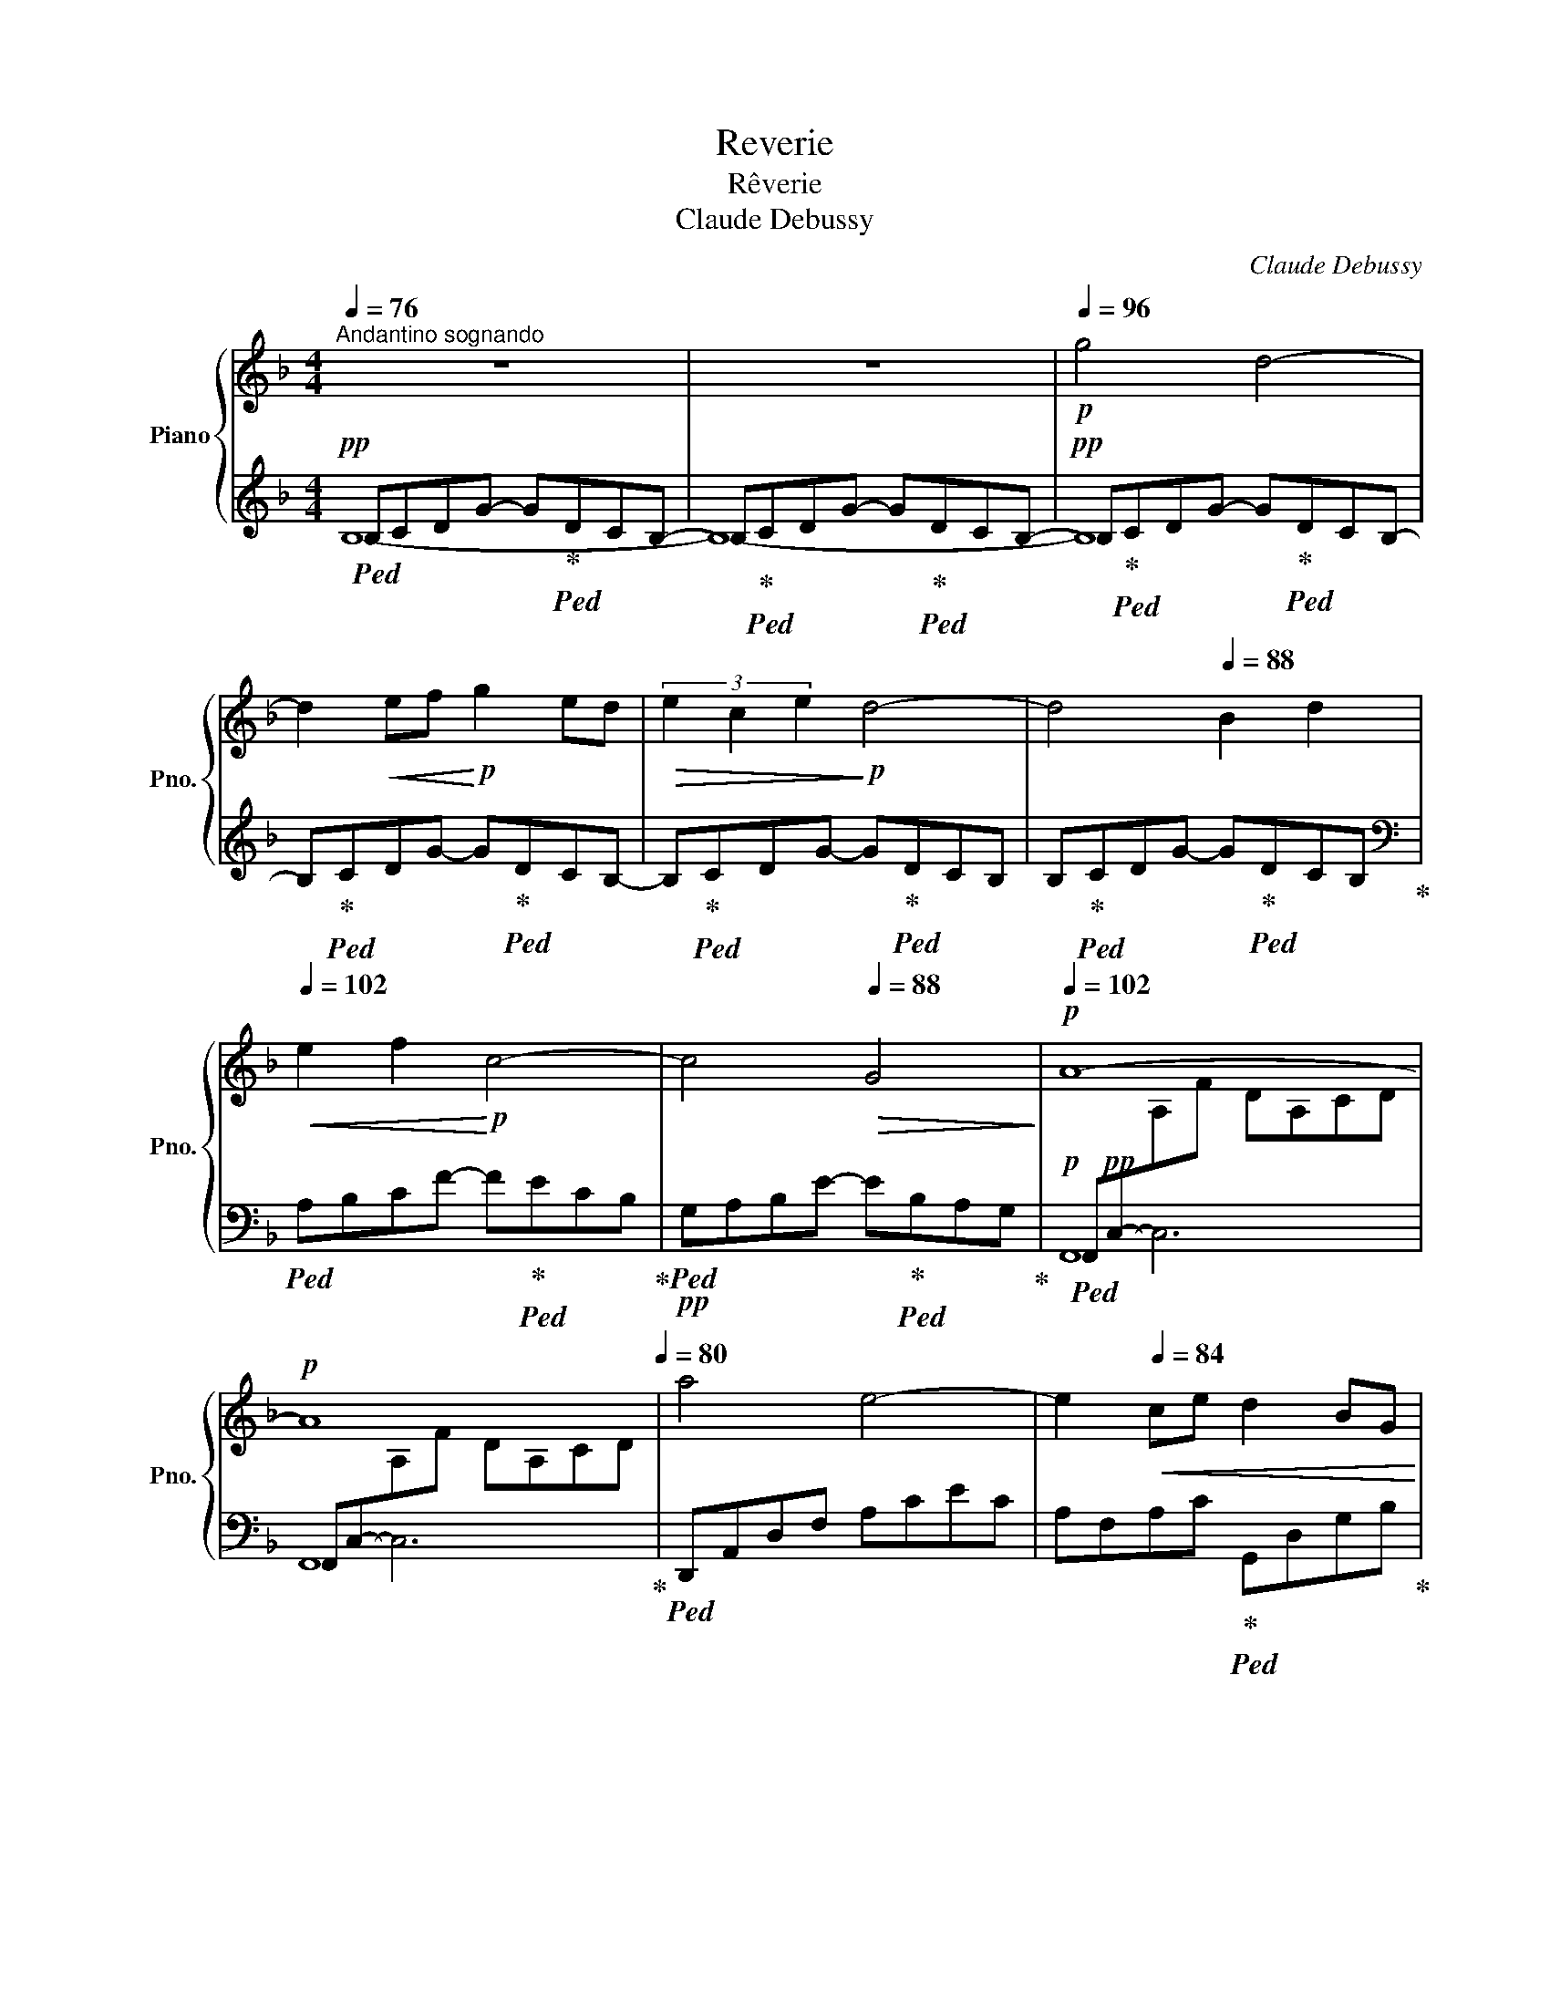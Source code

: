 X:1
T:Reverie
T:Rêverie
T:Claude Debussy
C:Claude Debussy
%%score { ( 1 5 ) | ( 2 3 4 6 ) }
L:1/8
Q:1/4=76
M:4/4
K:F
V:1 treble nm="Piano" snm="Pno."
V:5 treble 
V:2 treble 
V:3 treble 
V:4 treble 
V:6 treble 
V:1
"^Andantino sognando" z8[Q:1/4=80] | z8[Q:1/4=86][Q:1/4=92] |!p![Q:1/4=96] g4 d4- | %3
 d2!<(! ef!<)!!p! g2 ed |!>(! (3e2 c2 e2!>)!!p! d4- | d4[Q:1/4=88] B2 d2 | %6
[Q:1/4=102]!<(! e2 f2!<)!!p! c4- | c4[Q:1/4=88]!>(! G4!>)! |[Q:1/4=102]!p! A8- | %9
!p! A8[Q:1/4=84][Q:1/4=80] | a4 e4-[Q:1/4=102] | e2[Q:1/4=84]!<(! ce d2 BG!<)![Q:1/4=80] | %12
!mf![Q:1/4=102] a4!mp! e4- | e2!mp![Q:1/4=84] ce d2 B!p!G[Q:1/4=80] |[Q:1/4=102]"_dim." g4 d4- | %15
 d2 Bd c2 AG | A2 EA F2 DF |[Q:1/4=80] D4[Q:1/4=76] C4 |!pp![Q:1/4=102] _e8- | e4 _e4[Q:1/4=88] | %20
[Q:1/4=102] _e4 [Geg]4- |"_cresc." [Geg]4[Q:1/4=88] [_Ec_e]2 [Gg]2 |!p![Q:1/4=102] d4 [Fdf]4- | %23
 [Fdf]4[Q:1/4=88] d4 |[Q:1/4=102] f8 | [Ada]4[Q:1/4=88] d4 |[Q:1/4=102]!mf! [f^c'f']4!mp! [^cc']4 | %27
 z2!p! d!<(!e[Q:1/4=88] f2 fa!<)! |!f![Q:1/4=102] [f^c'f']4!mf! [^cc']4 | z2 de!>(! f2 fa | %30
 [Af]2 DE!>)!!p! F2 FA |[Q:1/4=88] F4[Q:1/4=68] D4- |[Q:1/4=88] [=B,D]2 C2[Q:1/4=102] c4 | %33
[Q:1/4=88]!>(! cegc'[Q:1/4=80] gecG!>)! |!pp![Q:1/4=102] _ecGc ecGc | _ecGc ec[Q:1/4=88]Gc | %36
[Q:1/4=102] a^fdf afdf |[Q:1/4=88] a^fdf[Q:1/4=80] dA^FA |!pp![Q:1/4=102] _ecGc ecGc | %39
!<(! _ecGc ge[Q:1/4=88]ce!<)! |!mp![Q:1/4=102] ^g!pp!=ece gece | ^gece[Q:1/4=88] gcge | %42
!p![Q:1/4=102] acAc!pp! acAc | acAc acAc | =bf=Bf c'_bab | c'bfb c'beb | c'acg d'adb | %47
[Q:1/4=88] dADB!p![Q:1/4=76] A,2 G,2 | F,4!mp! F4- | F4!p![Q:1/4=60] A4 | %50
[Q:1/4=92]!p! [df]2 [=Be]2 [Be]2 [df]2 |[Q:1/4=82]!>(! [df]2 [=Be]2!>)!!pp! [Be]4 | %52
[Q:1/4=92]!p! [DF]2 [=B,E]2 [B,E]2[Q:1/4=82] (3FAF | %53
[Q:1/4=76] [=B,F]2!pp! [_B,D]2 [A,C]4[Q:1/4=66] |!p![Q:1/4=92] [df]2 [=Be]2 [Be]2 (3f=ga | %55
!>(! (3faf[Q:1/4=76] e2!>)!!pp! [=Be]4 |!p![Q:1/4=92] [B,E]2 [A,^C]2 [^A,C]2 [=B,E]2 | %57
[Q:1/4=82] [=C^F]2 [^D^G]2[Q:1/4=76] [=B,E]4[Q:1/4=66] || %58
[K:E]!pp![Q:1/4=92] [Acf]2 [Bdg]2 [GBe]2 [egc']2 | [Acf]2 (3gfg e2 B2 | %60
[Q:1/4=82] [DEG]2 [CEB]2 [B,EG]2 [G,CE]2 |[Q:1/4=76] [A,DF]4 [DAc]4 | %62
[Q:1/4=92] [cf]2 [dg]2 [Be]2 [ec']2 | f2 (3gfg e2 b2 |[Q:1/4=86]!p! c'2 e'2 d'2 b2 | %65
[Q:1/4=92] c'2 e'2 f'2 b2 |[Q:1/4=96] c'2 e'2 d'2 b2 | %67
[Q:1/4=86] c'2!>(! e'2[Q:1/4=80] f'2!>)!!pp! b2 ||[K:C][Q:1/4=92]!pp! f'4 e'4 | d'4 c'4 | %70
!p! [A,D]2 [B,E]2 C2 A2 |[Q:1/4=80] D2 (3EDE[Q:1/4=72]!pp! C4 | %72
[Q:1/4=80] d2 (3ede[Q:1/4=72]!pp! c4 | %73
!pp!!<(! (3ceg (3_bc'e'!<)!!p! (3g'[Q:1/4=64]!>(!e'c' (3bg!>)!!pp!e || %74
[M:3/4][Q:1/4=60]"_poco rit." c_BG[Q:1/4=56]E[I:staff +1]C_B, || %75
[K:F][M:4/4]!p![Q:1/4=98]"^Tempo I"[I:staff -1] z4 g'!pp!d'c'b | z4!pp! g'd'[Q:1/4=80]c'b | %77
!p![Q:1/4=98] z4[Q:1/4=74][Q:1/4=96] g'!pp!d'c'b | z4[Q:1/4=86] g'd'c'b | %79
!p![Q:1/4=98] e2 f2!pp! f'c'ba | z4!pp![Q:1/4=86] e'bag |!p![Q:1/4=98] A8- |!p! A8 | %83
[Q:1/4=102]!p! a4 e4- | e2!<(! ce[Q:1/4=92] d2[Q:1/4=80] BG!<)! |!p![Q:1/4=102] a4 e4- | %86
 e2 ce[Q:1/4=92] d2[Q:1/4=80] BG |[Q:1/4=102] g4 d4- | d2 Bd[Q:1/4=92] c2[Q:1/4=80] AF | %89
[Q:1/4=102] g4 d4- |!>(! d2 Bd!>)![Q:1/4=80]!pp! [Gc]2 [^Fd]2[Q:1/4=92]"^poco rit." | %91
 [DGB]2 [^CEA]2 [CEA]2 [DGB]2 |[Q:1/4=72] [DGB]2!pp! [^CEA]2 [CEA]4 | %93
[Q:1/4=92]!pp! [GB]2 [EA]2 [EA]2!pp! (3BdB | A2 G2[Q:1/4=80] F4 | %95
!p![Q:1/4=92] [gb]2 [ea]2 [ea]2 [gb]2 | [gb]2 [ea]2[Q:1/4=80] [ea]4 | %97
!pp![Q:1/4=92] [gb]2 [ea]2 [ea]2[Q:1/4=80]"_rall. e perdendosi" (3bd'b | a4[Q:1/4=70] g4 | %99
[Q:1/4=50]!pp! [af'a']8[Q:1/4=43][Q:1/4=30] |!ppp! !fermata![Aca]8 |] %101
V:2
!pp!!ped! B,CDG- G!ped-up!!ped!DCB,- | B,!ped-up!!ped!CDG- G!ped-up!!ped!DCB,- | %2
!pp! B,!ped-up!!ped!CDG- G!ped-up!!ped!DCB,- | B,!ped-up!!ped!CDG- G!ped-up!!ped!DCB,- | %4
 B,!ped-up!!ped!CDG- G!ped-up!!ped!DCB, | B,!ped-up!!ped!CDG- G!ped-up!!ped!DCB,!ped-up! | %6
[K:bass]!ped! A,B,CF- F!ped-up!!ped!ECB,!ped-up! |!pp!!ped! G,A,B,E- E!ped-up!!ped!B,A,G,!ped-up! | %8
!p!!ped! F,,!pp!C,-[I:staff -1]A,F DA,CD |[I:staff +1] F,,C,-[I:staff -1]A,F DA,CD!ped-up! | %10
!ped![I:staff +1] D,,A,,D,F, A,CEC | A,F,A,C!ped-up!!ped! G,,D,G,B,!ped-up! | %12
!p!!ped! D,,!pp!A,,D,F, A,!>(!CEC | A,F,A,C!ped-up!!ped! G,,D,!>)!G,B,!ped-up! | %14
!ped!"_dim." C,,G,,E,G, B,DED | B,DB,G,!ped-up!!ped! F,,C,F,A,!ped-up! | %16
!ped! x2[I:staff -1] C2!ped-up!!ped![I:staff +1] x2[I:staff -1] A,2!ped-up! | %17
!ped![I:staff +1] G,,F,G,[I:staff -1][G,B,]!ped-up!!ped![I:staff +1] C,,G,,E,[I:staff -1][G,B,]!ped-up! | %18
!p!!ped![I:staff +1] F,,,!ppp!F,,C,_E, G,A,C_E | G_ECA, G,_E,C,F,,!ped-up! | %20
!p!!ped!"_cresc." F,,,!ppp!F,,C,_E, G,A,C_E | G_ECA, G,_E,C,F,,!ped-up! | %22
!p!!ped! B,,,!pp!F,,B,,D, F,B,DF | DB,F,D, B,,F,,B,,,F,,!ped-up! | %24
!p!!ped! B,,,!pp!F,,!<(!B,,D, F,B,DF | DB,F,D, B,,F,,B,,,F,,!ped-up!!<)! | %26
!mp!!ped! G,,,G,,^C,F,!p! A,^CFA!ped-up! |!ped! G,,D,!<(!F,A, DA,F,D,!ped-up!!<)! | %28
!mp!!ped! G,,,G,,^C,F, A,^CFA!ped-up! |!ped! G,,D,F,A,!>(! DA,F,D,!ped-up! | %30
!ped! G,,D,F,A,!>)!!pp! DA,F,D,!ped-up! |!ped! G,,D,F,A, =B,A,G,F,!ped-up! | %32
!ped! C,,G,,C,E, G,CEG | z8!ped-up! |!p! C2!ped! B,A, G,4- | G,2!ped-up!!ped! A,B, C2 C_E!ped-up! | %36
!ped! D8 |!p! D,,4!p! D,,,4!ped-up! |!p! C2!ped! B,A, G,4- | %39
!<(! G,2!ped-up!!ped! A,B, C2 C_E!<)!!ped-up! |!ped! =E8- | E4!p!!<(! ^D2 E2!ped-up!!<)! | %42
!mf!!ped!!>(! =G2 FE!ped-up!!>)!!p!!ped! =D4- | D4 E2 F2!ped-up! |!ped! F2 ED!ped-up!!ped! C4- | %45
 C4 D2 E2!ped-up! |!ped! E2 DC!ped-up!!ped! x4 | x8!ped-up!!ped!!ped-up! | %48
!ped! F,,,F,,C,A,- A,2 z2 | z8!ped-up! | %50
[K:treble]!ped! [DA]2!ped-up!!ped! [E^G]2!ped-up!!ped! [EG]2!ped-up!!ped! [DA]2!ped-up! | %51
!ped!!>(! [DA]2!ped-up!!ped! [E^G]2!ped-up!!ped! [EG]4!>)!!ped-up! | %52
[K:bass] [D,A,]2!ped! [E,^G,]2 [E,G,]2!ped-up!!ped! [D,A,]2!ped-up! | %53
!p! F,2[I:staff -1] E,2!ped! F,4!ped-up! | %54
[I:staff +1][K:treble]!ped! [DA]2!ped-up!!ped! [E^G]2!ped-up!!ped! [EG]2!ped-up!!ped! [DA]2!ped-up! | %55
!ped! [DA]2!ped-up! [E^G]2!ped! [EG]4 |[K:bass] ^G,2!ped-up! ^F,2 ^^F,2 ^G,2 | %57
 =A,2[I:staff -1] =B,2!ped! ^G,4!ped-up! ||[K:E][I:staff +1] B,,,2!ped! B,,4 B,2- | %59
 B,2!ped-up!!ped! B,,4 B,2- | B,2!ped-up!!ped! B,,4 B,2- | B,2!ped-up!!ped! B,,4 F,2!ped-up! | %62
[K:treble]!ped! A2 B2 G2 B2!ped-up! |!ped! A2 B2 G2 B2!ped-up! |!ped! B8!ped-up!!ped!!ped-up! | %65
!ped! B8!ped-up!!ped!!ped-up! |!ped! B8!ped-up!!ped!!ped-up! |!ped! B8!ped-up!!ped!!ped-up! || %68
[K:C]!p!!ped! x8!ped-up!!ped!!ped-up! |!ped! x8!ped-up!!ped!!ped-up! | %70
[K:bass]!pp!!ped! (3F,G,F, (3G,F,G,!ped-up!!ped! (3E,G,E, (3G,E,G,!ped-up! | %71
!ped! (3F,G,F, (3G,F,G,!ped-up!!ped! (3C,,G,,E, (3G,_B,C!ped-up! | %72
!ped! (3FGF (3GFG!ped-up!!ped! (3C,G,C (3E[I:staff -1]G_B!ped-up! | %73
!ped![I:staff +1] z8!ped-up!!ped!!ped-up! ||[M:3/4]!ped! x6!ped-up! || %75
[K:F][M:4/4][K:treble]!pp!!ped! x4!p! d4- |!pp! d4!ped-up!!p!!ped! z4!ped-up! | %77
!pp!!ped! x4!ped-up!!p!!ped! d4- |!pp! d4!ped-up!!p!!ped! B2 d2!ped-up! | %79
!pp!!ped! z4!ped-up!!p!!ped! c4- |!pp! c4!ped-up!!p!!ped! G4!ped-up! | %81
[K:bass]!p!!ped! F,,!pp!C,-[I:staff -1]A,F DA,CD | %82
[I:staff +1] F,,C,-[I:staff -1]A,F DA,CF!ped-up! |!ped![I:staff +1] !>!D,,A,,D,F, A,CEC | %84
 A,F,A,C!ped-up!!ped! G,,D,G,B,!ped-up! |!p!!ped! D,,!pp!A,,D,F, A,CEC | %86
 A,F,A,C!ped-up!!ped! G,,D,G,B,!ped-up! |!p!!ped! _E,,!pp!B,,_E,G, B,_EGE | %88
 B,G,_E,B,,!ped-up!!ped! !>!_E,,C,F,A,!ped-up! |!p!!ped! !>!_E,,!pp!B,,_E,G, B,_EGE | %90
 B,G,_E,B,,!ped-up!!ped! A,,E,!ped-up!!ped!A,,D,,!ped-up! | %91
!ped! !>!G,,,8!ped-up!!ped!!ped-up!!ped!!ped-up!!ped!!ped-up! |!ped! G,,8!ped-up!!ped!!ped-up! | %93
 D2!ped! ^C2 C2!ped-up! D2 |!ped! [A,^C]4!ped-up! z2[K:treble]!ped! A2!ped-up! | %95
!ped! d2!ped-up!!ped! ^c2!ped-up!!ped! c2 d2 | d2 ^c2!ped-up!!ped! c4!ped-up! | %97
!ped! d2 ^c2 c2 d2!ped-up! |!ped! [=CB]8!ped-up! | %99
[K:bass]!p!!ped! F,,,!pp!!>(!F,,C,F, (3G,2 C2 F2-!ped-up!!>)! |!ped! !fermata!F8!ped-up! |] %101
V:3
 B,8- | B,8- | B,8 | x8 | x8 | x8 |[K:bass] x8 | x8 | F,,8 | F,,8 | x8 | x8 | x8 | x8 | x8 | x8 | %16
 A,,E,A,E, D,A,F,D, | x8 | x8 | x8 | x8 | x8 | x8 | x8 | x8 | x8 | x8 | x8 | x8 | x8 | x8 | x8 | %32
 x8 | x8 | x8 | x8 | z2!pp! .A,2!<(! .D,2 .A,,2!<)! | x8 | x8 | x8 | x8 | x8 | x8 | x8 | %44
 [^G,=B,]4 [=G,_B,]4- | [G,B,]8 | [F,A,]4 !arpeggio![G,,D,B,]4- | [G,,D,B,]4!pp! C,,C,B,E | x8 | %49
 x8 |[K:treble] x8 | x8 |[K:bass] x8 | G,,2 C,,2 F,,2 F,,,2 |[K:treble] x8 | x8 |[K:bass] =B,,8 | %57
 =B,,6 E,,2 ||[K:E] x8 | x8 | x8 | x8 |[K:treble] B,8 | B,6 G2 | =G4 F4 | E4 D4 | =G2 (3AGA F4 | %67
 E2 (3FEF D4 ||[K:C] D2 E2 C2 A2 | D2 (3EDE C2 A,2 |[K:bass] G,,8 | G,,8 | G,4 x4 | x8 || %74
[M:3/4] x6 ||[K:F][M:4/4][K:treble] B,CDG z4 | B,CDG g2 ed | B,CDG z4 | B,CDG z4 | A,B,CF z4 | %80
 G,A,B,E z4 |[K:bass] F,,8 | F,,8 | x8 | x8 | x8 | x8 | x8 | x8 | x8 | x8 | x8 | x8 | x8 | %94
 x4 [D,A,]4[K:treble] | x8 | G6 F2 | E6 D2 | x8 |[K:bass] x8 | x8 |] %101
V:4
 x8 | x8 | x8 | x8 | x8 | x8 |[K:bass] x8 | x8 | x2 C,6 | x2 C,6 | x8 | x8 | x8 | x8 | x8 | x8 | %16
 x8 | x8 | x8 | x8 | x8 | x8 | x8 | x8 | x8 | x8 | x8 | x8 | x8 | x8 | x8 | x8 | x8 | x8 | x8 | %35
 x8 | x8 | x8 | x8 | x8 | x8 | x8 | x8 | x8 | x8 | x8 | x8 | x8 | x8 | x8 |[K:treble] x8 | x8 | %52
[K:bass] x8 | x8 |[K:treble] x8 | x8 |[K:bass] x8 | x8 ||[K:E] x8 | x8 | x8 | x8 |[K:treble] x8 | %63
 x8 | x8 | x8 | x8 | x8 ||[K:C] x8 | x8 |[K:bass] x8 | x8 | x8 | x8 ||[M:3/4] x6 || %75
[K:F][M:4/4][K:treble] x8 | x8 | x8 | x8 | x8 | x8 |[K:bass] x2 C,6 | x2 C,6 | x8 | x8 | x8 | x8 | %87
 x8 | x8 | x8 | x8 | x8 | x8 | x8 | x6[K:treble] x2 | x8 | x8 | x8 | x8 |[K:bass] x8 | x8 |] %101
V:5
 x8 | x8 | x8 | x8 | x8 | x8 | x8 | x8 | x8 | x8 | x8 | x8 | x8 | x8 | x8 | x8 | x8 | x8 | %18
 [cc']4 [Gg]4- | [Gg]2 [Aa][Bb] [cc']2 [Aa][Gg] | (3[Aa]2 [Ff]2 [Aa]2 x4 | x8 | [Aa]2 [Bb]2 x4 | %23
 x4 [Aa]2 [Bb]2 | [cc']2!<(! [dd']2 [Ada]4- | x4 [Bb]2 [dd']2!<)! | x8 | x2 A4 z2 | x8 | x2 A4 z2 | %30
 x8 | x8 | x8 | x8 | [_EG]2 z2 [EG]2 z2 | [_EG]2 z2 [EG]2 z2 | [Ad]8 | [Ad]8 | [_EG]2 z2 [EG]2 z2 | %39
 [_EG]2 z2 [Gc]2 z2 | [^Gc]8 | [^Gc]8 |[I:staff +1] [A,C]8- | [A,C]8 | x8 | x8 | x8 | x8 | x8 | %49
 x8 | x8 | x8 |[I:staff -1] x6 D2 | x8 | x6 d2 | d2 =B2 z2 =B,2- | x8 | x8 ||[K:E] x8 | %59
 x2 [Bd]2 [GB]2 [EG]2 | x8 | x8 | x8 | c2 d2 B2 e2 | e4 f4 | =g4 f4 | e4 f4 | =g4 f4 || %68
[K:C] (3g'gg' (3gg'g (3g'gg' (3gg'g | (3g'gg' (3gg'g (3g'gg' (3gg'g | x4 C4 | A,4 _B,4 | %72
 A2 =B2 _B4 | x8 ||[M:3/4] x6 ||[K:F][M:4/4] g4 x4 | x2!p! ef x4 | ec e2 x4 | x8 | x8 | x8 | x8 | %82
 x8 | x8 | x8 | x8 | x8 | x8 | x8 | x8 | x4 C4 | x8 | x8 | x6 G2 | E4 D4 | x8 | x8 | x6 g2 | e8 | %99
 x8 | x8 |] %101
V:6
 x8 | x8 | x8 | x8 | x8 | x8 |[K:bass] x8 | x8 | x8 | x8 | x8 | x8 | x8 | x8 | x8 | x8 | x8 | x8 | %18
 x8 | x8 | x8 | x8 | x8 | x8 | x8 | x8 | x8 | x8 | x8 | x8 | x8 | x8 | x8 | x8 | x8 | x8 | ^F8 | %37
 x8 | x8 | x8 | x8 | x8 | x8 | x8 | x8 | x8 | x8 | x8 | x8 | x8 |[K:treble] x8 | x8 |[K:bass] x8 | %53
 x8 |[K:treble] x8 | x8 |[K:bass] x8 | x8 ||[K:E] x8 | x8 | x8 | x8 |[K:treble] x8 | x8 | x8 | x8 | %66
 x8 | x8 ||[K:C] [FB]4 [Ec]4 | [FB]4 [Ec]4 |[K:bass] x8 | x8 | x8 | x8 ||[M:3/4] x6 || %75
[K:F][M:4/4][K:treble] x8 | x8 | x8 | x8 | x8 | x8 |[K:bass] x8 | x8 | x8 | x8 | x8 | x8 | x8 | %88
 x8 | x8 | x8 | x8 | x8 | x8 | x6[K:treble] x2 | x8 | x8 | x8 | x8 |[K:bass] x8 | x8 |] %101

